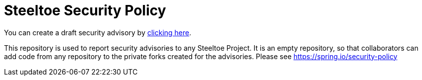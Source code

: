 = Steeltoe Security Policy

You can create a draft security advisory by https://github.com/SteeltoeOSS/security-advisories/security/advisories/new[clicking here].

This repository is used to report security advisories to any Steeltoe Project.
It is an empty repository, so that collaborators can add code from any repository to the private forks created for the advisories.
Please see https://spring.io/security-policy
